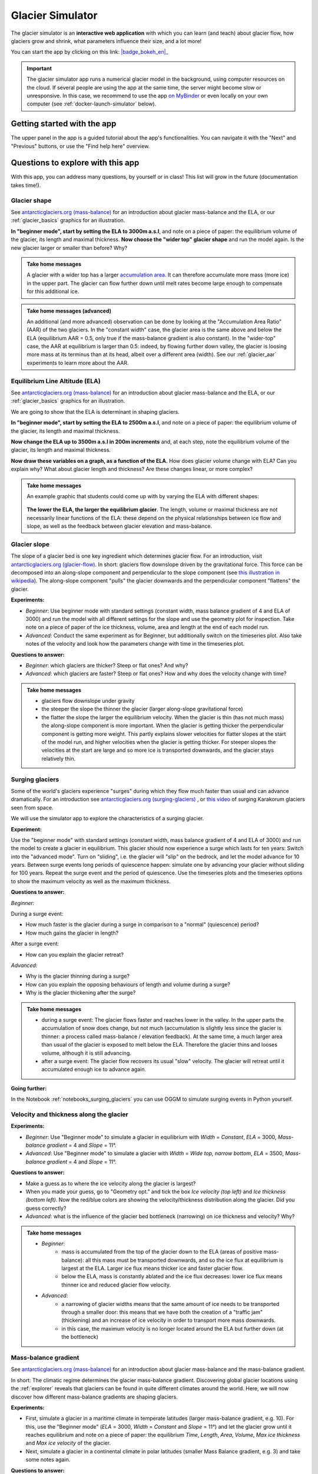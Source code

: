 .. _simulator:

Glacier Simulator
=================

.. figure:: _static/simulator_thumbnail.png
    :width: 100%
    :target: https://bokeh.oggm.org/simulator/app

The glacier simulator is an **interactive web application** with which
you can learn (and teach) about glacier flow, how glaciers grow and shrink,
what parameters influence their size, and a lot more!

You can start the app by clicking on this link: |badge_bokeh_en|_

.. _badge_bokeh_en: https://bokeh.oggm.org/simulator/app

.. important::

  The glacier simulator app runs a numerical glacier model in the background,
  using computer resources on the cloud. If several people are using the app at
  the same time, the server might become slow or unresponsive. In this case,
  we recommend to use the app
  `on MyBinder <https://mybinder.org/v2/gh/OGGM/glacier_simulator/v1.1?urlpath=panel/app>`_
  or even locally on your own computer (see :ref:`docker-launch-simulator` below).

Getting started with the app
----------------------------

The upper panel in the app is a guided tutorial about the app's functionalities.
You can navigate it with the "Next" and "Previous" buttons, or use the
"Find help here" overview.


Questions to explore with this app
----------------------------------

With this app, you can address many questions, by yourself or in class!
This list will grow in the future (documentation takes time!).

Glacier shape
~~~~~~~~~~~~~

See `antarcticglaciers.org (mass-balance)`_
for an introduction about glacier mass-balance and the ELA, or our
:ref:`glacier_basics` graphics for an illustration.

**In "beginner mode", start by setting the ELA to 3000m a.s.l**, and note
on a piece of paper: the equilibrium volume of the glacier,
its length and maximal thickness. **Now choose the "wider top" glacier shape**
and run the model again. Is the new glacier larger or smaller than before? Why?

..  admonition:: Take home messages
    :class: toggle

    A glacier with a wider top has a larger `accumulation area <https://en.wikipedia.org/wiki/Accumulation_zone>`_.
    It can therefore accumulate more mass (more ice) in the upper part. The glacier can flow further
    down until melt rates become large enough to compensate for this additional ice.

..  admonition:: Take home messages (advanced)
    :class: toggle

    An additional (and more advanced) observation can be done by looking at the
    "Accumulation Area Ratio" (AAR) of the two glaciers. In the "constant width"
    case, the glacier area is the same above and below the ELA (equilibrium AAR = 0.5,
    only true if the mass-balance gradient is also constant). In the "wider-top"
    case, the AAR at equilibrium is larger than 0.5: indeed, by flowing
    further down valley, the glacier is loosing more mass at its terminus than
    at its head, albeit over a different area (width). See our
    :ref:`glacier_aar` experiments to learn more about the AAR.



Equilibrium Line Altitude (ELA)
~~~~~~~~~~~~~~~~~~~~~~~~~~~~~~~

See `antarcticglaciers.org (mass-balance)`_
for an introduction about glacier mass-balance and the ELA, or our
:ref:`glacier_basics` graphics for an illustration.

We are going to show that the ELA is determinant in shaping glaciers.

**In "beginner mode", start by setting the ELA to 2500m a.s.l**, and note
on a piece of paper: the equilibrium volume of the glacier,
its length and maximal thickness.

**Now change the ELA up to 3500m a.s.l in 200m increments** and, at each
step, note the equilibrium volume of the glacier, its length and maximal thickness.

**Now draw these variables on a graph, as a function of the ELA.**
How does glacier volume change with ELA? Can you explain why?
What about glacier length and thickness? Are these changes linear, or more
complex?

..  admonition:: Take home messages
    :class: toggle

    An example graphic that students could come up with by varying the ELA
    with different shapes:

    .. figure:: _static/simulator_ela_example.png
        :width: 100%

    **The lower the ELA, the larger the equilibrium glacier**. The length,
    volume or maximal thickness are not necessarily linear functions of the
    ELA: these depend on the physical relationships between ice flow and
    slope, as well as the feedback between glacier elevation and mass-balance.

.. _glacier_slope:

Glacier slope
~~~~~~~~~~~~~

The slope of a glacier bed is one key ingredient which determines glacier flow.
For an introduction, visit `antarcticglaciers.org (glacier-flow)`_.
In short: glaciers flow downslope driven by the gravitational force.
This force can be decomposed into an along-slope component and perpendicular to the slope component (see
`this illustration in wikipedia <https://en.wikipedia.org/wiki/Inclined_plane#/media/File:Free_body1.3.svg>`_).
The along-slope component "pulls" the glacier downwards and the perpendicular component "flattens" the glacier.

**Experiments:**

- *Beginner*: Use beginner mode with standard settings (constant width, mass
  balance gradient of 4 and ELA of 3000) and run the model with all different
  settings for the slope and use the geometry plot for inspection.
  Take note on a piece of paper of the ice thickness, volume, area and length
  at the end of each model run.
- *Advanced*: Conduct the same experiment as for Beginner, but additionally
  switch on the timeseries plot. Also take notes of the velocity and look how
  the parameters change with time in the timeseries plot.

**Questions to answer:**

- *Beginner*: which glaciers are thicker? Steep or flat ones? And why?
- *Advanced*: which glaciers are faster? Steep or flat ones? How and why does
  the velocity change with time?


..  admonition:: Take home messages
    :class: toggle

    - glaciers flow downslope under gravity
    - the steeper the slope the thinner the glacier (larger along-slope gravitational force)
    - the flatter the slope the larger the equilibrium velocity. When the glacier
      is thin (has not much mass) the along-slope component is more important.
      When the glacier is getting thicker the perpendicular component is getting
      more weight. This partly explains slower velocities for flatter slopes
      at the start of the model run, and higher velocities when the glacier is
      getting thicker. For steeper slopes the velocities at the start are
      large and so more ice is transported downwards, and the glacier stays
      relatively thin.

Surging glaciers
~~~~~~~~~~~~~~~~

Some of the world's glaciers experience "surges" during which they flow much faster than usual
and can advance dramatically. For an introduction see `antarcticglaciers.org (surging-glaciers)`_ ,
or `this video`_ of surging Karakorum glaciers seen from space.

We will use the simulator app to explore the characteristics of a surging glacier.

**Experiment:**

Use the "beginner mode" with standard settings (constant width, mass balance gradient of 4 and ELA of 3000) and run the
model to create a glacier in equilibrium.
This glacier should now experience a surge which lasts for ten years:
Switch into the "advanced mode". Turn on "sliding", i.e. the glacier will "slip" on the
bedrock, and let the model advance for 10 years. Between surge events long periods of
quiescence happen: simulate one by advancing your glacier without sliding for 100 years.
Repeat the surge event and the period of quiescence. Use the timeseries plots and the
timeseries options to show the maximum velocity as well as the maximum thickness.

**Questions to answer:**

*Beginner:*

During a surge event:

- How much faster is the glacier during a surge in comparison to a "normal" (quiescence) period?
- How much gains the glacier in length?

After a surge event:

- How can you explain the glacier retreat?

*Advanced:*

- Why is the glacier thinning during a surge?
- How can you explain the opposing behaviours of length and volume during a surge?
- Why is the glacier thickening after the surge?


..  admonition:: Take home messages
    :class: toggle

    - during a surge event: The glacier flows faster and reaches lower in the valley.
      In the upper parts the accumulation of snow does change, but not much
      (accumulation is slightly less since the glacier is thinner: a process called mass-balance / elevation feedback).
      At the same time, a much larger area than usual of the glacier is exposed to melt below
      the ELA. Therefore the glacier thins and looses volume, although it is still advancing.
    - after a surge event: The glacier flow recovers its usual "slow" velocity. The glacier
      will retreat until it accumulated enough ice to advance again.

**Going further:**

In the Notebook :ref:`notebooks_surging_glaciers` you can use OGGM to simulate surging events in Python yourself.

Velocity and thickness along the glacier
~~~~~~~~~~~~~~~~~~~~~~~~~~~~~~~~~~~~~~~~

**Experiments:**

- *Beginner*: Use "Beginner mode" to simulate a glacier in equilibrium with *Width* = *Constant*, *ELA* = 3000, *Mass-balance gradient* = 4 and *Slope* = 11°.
- *Advanced*: Use "Beginner mode" to simulate a glacier with *Width* = *Wide top, narrow bottom*, *ELA* = 3500, *Mass-balance gradient* = 4 and *Slope* = 11°.

**Questions to answer:**

- Make a guess as to where the ice velocity along the glacier is largest?
- When you made your guess, go to "Geometry opt." and tick the box *Ice velocity (top left)* and *Ice thickness (bottom left)*.
  Now the red/blue colors are showing the velocity/thickness distribution along the glacier. Did you guess correctly?
- *Advanced*: what is the influence of the glacier bed bottleneck (narrowing) on ice thickness and velocity? Why?

..  admonition:: Take home messages
    :class: toggle

    - *Beginner*:
        - mass is accumulated from the top of the glacier down to the ELA (areas of positive mass-balance): all this mass must be
          transported downwards, and so the ice flux at equilibrium is largest at the ELA. Larger ice flux means thicker ice
          and faster glacier flow.
        - below the ELA, mass is constantly ablated and the ice flux decreases: lower ice flux means thinner ice and reduced glacier flow
          velocity.
    - *Advanced*:
        - a narrowing of glacier widths means that the same amount of ice needs to be transported through a smaller door: this
          means that we have both the creation of a "traffic jam" (thickening) and an increase of ice velocity in order to transport
          more mass downwards.
        - in this case, the maximum velocity is no longer located around the ELA but further down (at the bottleneck)

Mass-balance gradient
~~~~~~~~~~~~~~~~~~~~~

See `antarcticglaciers.org (mass-balance)`_
for an introduction about glacier mass-balance and the mass-balance gradient.

In short: The climatic regime determines the glacier mass-balance gradient. Discovering global glacier
locations using the :ref:`explorer` reveals that glaciers can be found in quite different climates
around the world. Here, we will now discover how different mass-balance gradients are shaping glaciers.

**Experiments:**

- First, simulate a glacier in a maritime climate in temperate latitudes (larger mass-balance gradient, e.g. 10).
  For this, use the "Beginner mode" (*ELA* = 3000, *Width* = *Constant* and *Slope* = 11°) and let the
  glacier grow until it reaches equilibrium and note on a piece of paper:
  the equilibrium *Time*, *Length*, *Area*, *Volume*, *Max ice thickness* and *Max ice velocity* of the glacier.
- Next, simulate a glacier in a continental climate in polar latitudes (smaller Mass Balance gradient, e.g. 3)
  and take some notes again.

**Questions to answer:**

- *Beginner*:
    - Which of the two glaciers (maritime or continental) is thicker (*Max ice thickness*)?
    - Which is flowing faster (*Max ice velocity*)?
    - Which reaches the equilibrium faster (*Time*)?
- *Advanced*:
    - How are *Length*, *Area* and *Volume* affected?

..  admonition:: Take home messages
    :class: toggle

    - the larger the mass-balance gradient, the larger the accumulation of mass (ice) at the top
    - more accumulation leads to a thicker glacier and a larger downslope component of the gravitational force
      (see the :ref:`glacier_slope` experiment)
    - this larger force causes a larger ice flux and a larger ice velocity
    - the larger the ice velocity the faster ice is transported downwards and the faster the equilibrium is reached
    - length and area are not much affected due to the unchanged **linear** mass-balance profile: no matter which gradient is selected,
      the total ice gain/loss at a certain height is only determined by the distance away from the ELA
      (e.g. the same amount of mass is accumulated 100 m above the ELA as there is mass ablated 100 m below the ELA, with a constant width)
    - whereas the volume is increasing with a increasing mass-balance gradient due to a larger ice thickness

.. _glacier_aar:

AAR (Accumulation Area Ratio)
~~~~~~~~~~~~~~~~~~~~~~~~~~~~~

The AAR is the ratio of the accumulation area (= area above the ELA) to the total glacier area
(see `antarcticglaciers.org (mass-balance)`_). In this experiment we will have a look at the
equilibrium (or balanced) AAR (AAR-eq) and the transient (or annual) AAR (AAR-t).
Let's make some experiments to see what the AAR can tell us about glaciers. For the interpretation
of the experiments, note that the total ice gain/loss at a certain elevation equals the mass-balance
(black line in top right figure) times the area (i.e., width) at the same elevation. This is important!

**Experiments:**

- *Beginner*: Use "Beginner mode" and conduct runs with *Width* = *Constant* and *Width* = *Wide top, narrow bottom*,
  and note down the different AAR-eq (*ELA* = 3300, *Mass-balance gradient* = 4, *Slope* = 11°).
- *Advanced*: Conduct experiments with *Constant* width and different mass-balance gradients
  (e.g. *Mass-balance gradient below ELA* = 4, *Mass-balance gradient above ELA* = 2 and vice versa)
  in "Advanced mode". Note down the different AAR-eq.

**Questions to answer:**

- *Beginner*:
    - Explain the observed AAR-eq for *Constant* width and for *Wide top, narrow bottom*.
    - For *Constant width*, what values of AAR-t (below or above 0.5) do you expect for an
      advancing and a retreating glacier? Can you confirm by looking at the AAR during the
      simulation, or using the timeseries plots.
- *Advanced*:
    - How is AAR-eq changing with a different mass-balance gradients below and above the ELA?
    - What can you conclude from the experiments about real-world glaciers which have a typical AAR-eq
      between 0.5 and 0.8? (see for example
      `Hawkins, 1985 <https://www.cambridge.org/core/journals/journal-of-glaciology/article/equilibriumline-altitudes-and-paleoenvironment-in-the-merchants-bay-area-baffin-island-nwt-canada/21991E0893BCCF88D611103F397D73D1>`_)

..  admonition:: Take home messages
    :class: toggle

    - *Beginner*:
        - In the *Constant width* case and a linear mass-balance, the AAR is around 0.5.
          The total ice gain/loss at a certain height is only determined by the distance away from
          the ELA (e.g. the same amount of mass is accumulated 100 m above the ELA as there is mass
          ablated 100 m below the ELA) and so the glacier area above the ELA equals the glacier area below (approximately).
        - In the *Wide top, narrow bottom* case and a linear mass-balance, the AAR is around 0.6.
          In this case the total ice gain/loss at a certain height is not only determined by the distance
          away from the ELA but also from the width at a certain height (e.g. if the width 100 m above the ELA is double the width
          of 100 m below the ELA, so the total ice gain is double of the total ice loss at 100 m from the ELA).
          In this case the glacier length is longer compared with the case of constant width and in the lower altitudes
          the more negative mass-balance leads to more ice melt. Overall, the ablation area (area below ELA) stays smaller
          than the accumulation area, even with a longer glacier.
        - For an advancing glacier with constant width the AAR-t is well above 0.5 (mass gain),
          and in the retreating case well below 0.5 (mass loss).
    - *Advanced*:
        - With a mass-balance gradient below the ELA twice the gradient above the ELA, the total ice loss
          is twice the total ice gain going the same distance away from the ELA. Therefore, the ablation area
          (area below the ELA) only needs to be half of the accumulation area at equilibrium. For the AAR-eq
          this means a value of approx. 0.6 (AAR = Ablation Area / Total Area = Ablation Area / (Accumulation Area + Ablation Area) =
          Ablation Area / (0.5 * Ablation Area + Ablation Area) = 1 / 1.5 = 2 / 3).
        - For real glaciers in equilibrium with AAR between 0.5 and 0.8, we can assume wider tops and larger
          mass-balance gradients below the ELA.


Balance Ratio, in the footsteps of a paleo-glaciologist
~~~~~~~~~~~~~~~~~~~~~~~~~~~~~~~~~~~~~~~~~~~~~~~~~~~~~~~

In this experiment we are using knowledge about Balance Ratios to estimate
the height of the ELA (and past climate conditions). The Balance Ratio is defined
as the ratio of the mass-balance gradient below the ELA to the mass-balance gradient
above the ELA (e.g. *Mass-balance gradient below the ELA* = 4 and *Mass-balance gradient above the ELA* = 2 gives a
Balance Ratio of 2). See `antarcticglaciers.org (mass-balance)`_ for an introduction about glacier
mass-balance and the ELA, or our :ref:`glacier_basics` graphics for an illustration.

In short: the height of the ELA is determined by temperature, among other things. In a warming climate,
the ELA is increasing.

**Experiment:**

    - You made expeditions to the European Alps and Kamchatka to find two glacier areas of the last glaciological maximum,
      by using landmarks (e.g. abrasive erosion, moraines, ...). You want to use this information to approximate the
      ELA height and compare the past climates at these locations (note that this experiment is only fictional).
    - For the European Alps glacier you found an approximated past area of 3 km². The glacier geometry
      is a *Linear* bedrock profile with a slope of 11° and *wide top, narrow bottom* width along the glacier (typical shape for a glacier).
    - For the Kamchatka glacier the past area was also approx. 3 km². This glacier is *getting flatter* (bedrock profile)
      and *getting narrower* (width along glacier).
    - You know that a typical Balance Ratio for the European Alps is around 1.5 and for the Kamchatka around 3
      (e.g. `Rea, 2009 <https://www.sciencedirect.com/science/article/abs/pii/S0277379108002989?via%3Dihub>`_).

**Questions:**
    - Use the simulator and change its parameters in a "try and error" approach to find the corresponding past ELAs.
    - Which of the two glaciers was located in a warmer environment at that time?
    - How do different absolute values of the mass-balance gradients change your results?
    - What additional information would be useful to know about our past glaciers in order to determine the absolute
      values of the mass-balance gradients?

..  admonition:: Take home messages
    :class: toggle

    - Using the correct Balance Ratios, we find the following ELAs: Alps ELA = 3100 m and Kamchatka ELA = 2000
    - From the ELA elevations, one can conclude that the past (fictional) climate in the Alps was warmer than in Kamchatka.
    - Different magnitudes of the mass-balance gradients do not change the results a lot, but they do affect the ice thickness.
    - Additional information about the maximum thickness could help to find the absolute gradient values.

.. _antarcticglaciers.org (mass-balance): http://www.antarcticglaciers.org/glacier-processes/introduction-glacier-mass-balance
.. _antarcticglaciers.org (glacier-flow): http://www.antarcticglaciers.org/glacier-processes/glacier-flow-2/glacier-flow
.. _`antarcticglaciers.org (surging-glaciers)`: http://www.antarcticglaciers.org/glacier-processes/glacier-flow-2/surging-glaciers/
.. _`this video`: http://cdn.antarcticglaciers.org/wp-content/uploads/2012/10/Panmah_and_Choktoi_glaciers_large.gif

Authors
-------

`Patrick Schmitt <https://github.com/pat-schmitt>`_ (main author) and
`Fabien Maussion <https://fabienmaussion.info/>`_.

Source code
-----------

Code and data are on `GitHub <https://github.com/OGGM/glacier_simulator>`_, BSD licensed.

.. _docker-launch-simulator:

Launching from Docker
---------------------

This application can keep a single processor quite busy when running. Fortunately,
you can also start the app locally, which will make it
faster and less dependent on an internet connection (although you still
need one to download the app and display the logos).

To start the app locally, all you'll need is to
have `Docker <https://www.docker.com/>`_ installed on your computer.
From there, run this command into a terminal:

    docker run -e BOKEH_ALLOW_WS_ORIGIN=127.0.0.1 -p 8080:8080 oggm/bokeh:20200406 git+https://github.com/OGGM/glacier_simulator.git app.ipynb

Once running, you should be able to start the app in your browser at this
address: `http://127.0.0.1:8080/ <http://127.0.0.1:8080/>`_.
